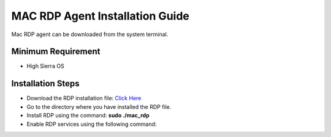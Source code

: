 ********************************
MAC RDP Agent Installation Guide
********************************

Mac RDP agent can be downloaded from the system terminal.

Minimum Requirement
===================

- High Sierra OS

Installation Steps
==================

- Download the RDP installation file: `Click Here <https://flotomate-customer-releases.s3.ap-south-1.amazonaws.com/latest/rdp+server/mac/mac_rdp>`_

- Go to the directory where you have installed the RDP file. 

- Install RDP using the command: **sudo ./mac_rdp**

- Enable RDP services using the following command:

  .. code-block:: sudo launchctl list | grep com.flotomate.rdp
  .. code-block:: sudo launchctl load service  /Library/Launchdaemon/com.flotomate.rdp